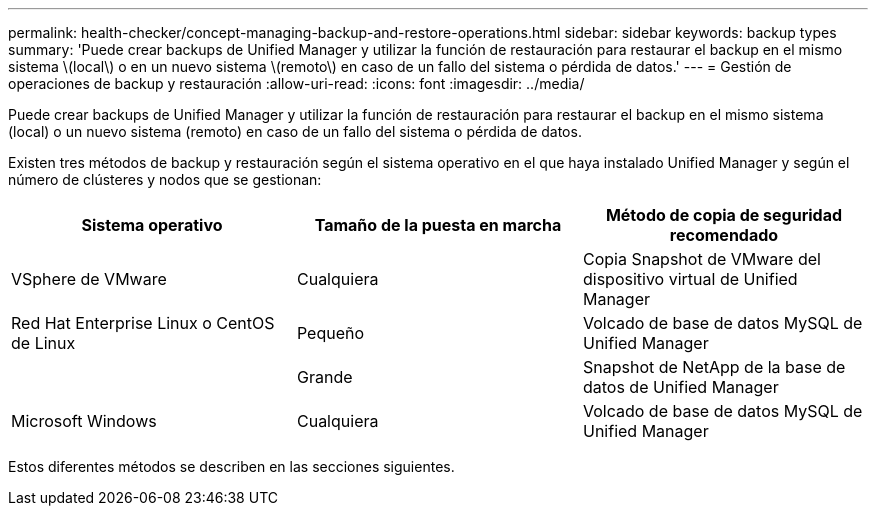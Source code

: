 ---
permalink: health-checker/concept-managing-backup-and-restore-operations.html 
sidebar: sidebar 
keywords: backup types 
summary: 'Puede crear backups de Unified Manager y utilizar la función de restauración para restaurar el backup en el mismo sistema \(local\) o en un nuevo sistema \(remoto\) en caso de un fallo del sistema o pérdida de datos.' 
---
= Gestión de operaciones de backup y restauración
:allow-uri-read: 
:icons: font
:imagesdir: ../media/


[role="lead"]
Puede crear backups de Unified Manager y utilizar la función de restauración para restaurar el backup en el mismo sistema (local) o un nuevo sistema (remoto) en caso de un fallo del sistema o pérdida de datos.

Existen tres métodos de backup y restauración según el sistema operativo en el que haya instalado Unified Manager y según el número de clústeres y nodos que se gestionan:

|===
| Sistema operativo | Tamaño de la puesta en marcha | Método de copia de seguridad recomendado 


 a| 
VSphere de VMware
 a| 
Cualquiera
 a| 
Copia Snapshot de VMware del dispositivo virtual de Unified Manager



 a| 
Red Hat Enterprise Linux o CentOS de Linux
 a| 
Pequeño
 a| 
Volcado de base de datos MySQL de Unified Manager



 a| 
 a| 
Grande
 a| 
Snapshot de NetApp de la base de datos de Unified Manager



 a| 
Microsoft Windows
 a| 
Cualquiera
 a| 
Volcado de base de datos MySQL de Unified Manager

|===
Estos diferentes métodos se describen en las secciones siguientes.
